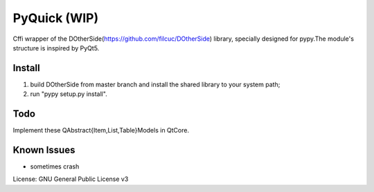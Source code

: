 ==================
PyQuick (WIP)
==================

Cffi wrapper of the DOtherSide(https://github.com/filcuc/DOtherSide) library, specially designed for pypy.The module's structure is inspired by PyQt5.


-----------------
Install
-----------------
1. build DOtherSide from master branch and install the shared library to your system path;
2. run "pypy setup.py install".

-----------------
Todo
-----------------
Implement these QAbstract{Item,List,Table}Models in QtCore.


-----------------
Known Issues
-----------------
- sometimes crash

License: GNU General Public License v3